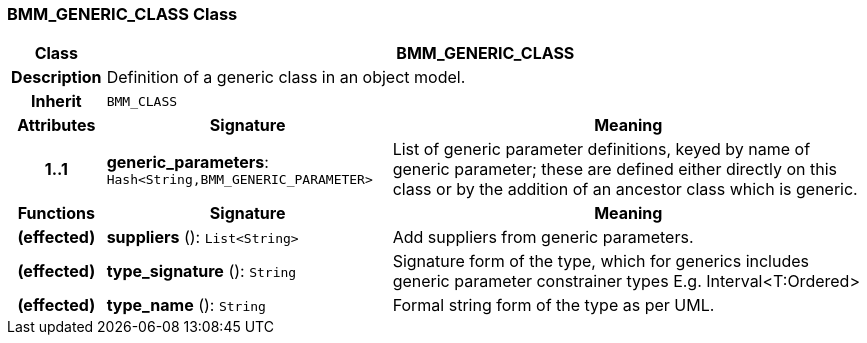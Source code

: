 === BMM_GENERIC_CLASS Class

[cols="^1,3,5"]
|===
h|*Class*
2+^h|*BMM_GENERIC_CLASS*

h|*Description*
2+a|Definition of a generic class in an object model.

h|*Inherit*
2+|`BMM_CLASS`

h|*Attributes*
^h|*Signature*
^h|*Meaning*

h|*1..1*
|*generic_parameters*: `Hash<String,BMM_GENERIC_PARAMETER>`
a|List of generic parameter definitions, keyed by name of generic parameter; these are defined either directly on this class or by the addition of an ancestor class which is generic.
h|*Functions*
^h|*Signature*
^h|*Meaning*

h|(effected)
|*suppliers* (): `List<String>`
a|Add suppliers from generic parameters.

h|(effected)
|*type_signature* (): `String`
a|Signature form of the type, which for generics includes generic parameter constrainer types E.g. Interval<T:Ordered>

h|(effected)
|*type_name* (): `String`
a|Formal string form of the type as per UML.
|===
